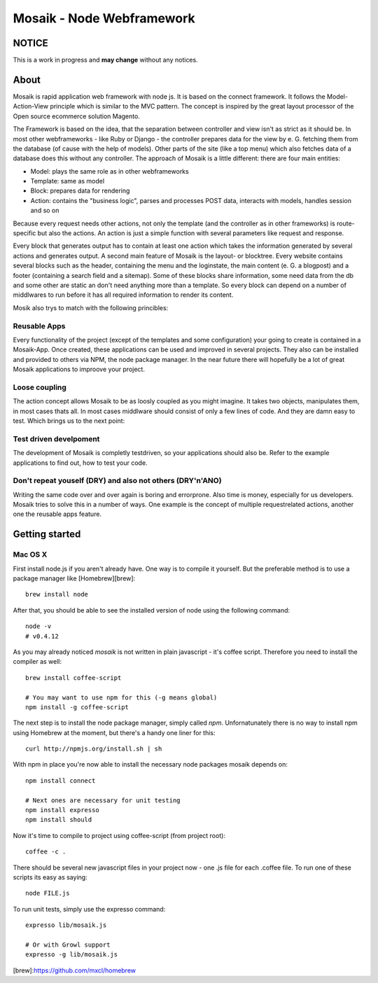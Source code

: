 =========================
Mosaik - Node Webframework
=========================

NOTICE
======

This is a work in progress and **may change** without any notices.


About
=====

Mosaik is rapid application web framework with node js. It is based on the connect framework. It follows the Model-Action-View principle which is similar to the MVC pattern. The concept is inspired by the great layout processor of the Open source ecommerce solution Magento.

The Framework is based on the idea, that the separation between controller and view isn't as strict as it should be. In most other webframeworks - like Ruby or Django - the controller prepares data for the view by e. G. fetching them from the database (of cause with the help of models). Other parts of the site (like a top menu) which also fetches data of a database does this without any controller. The approach of Mosaik is a little different: there are four main entities:

- Model: plays the same role as in other webframeworks
- Template: same as model
- Block: prepares data for rendering
- Action: contains the "business logic", parses and processes POST data, interacts with models, handles session and so on

Because every request needs other actions, not only the template (and the controller as in other frameworks) is route-specific but also the actions. An action is just a simple function with several parameters like request and response.

Every block that generates output has to contain at least one action which takes the information generated by several actions and generates output.
A second main feature of Mosaik is the layout- or blocktree. Every website contains several blocks such as the header, containing the menu and the loginstate, the main content (e. G. a blogpost) and a footer (containing a search field and a sitemap). Some of these blocks share information, some need data from the db and some other are static an don't need anything more than a template. So every block can depend on a number of middlwares to run before it has all required information to render its content.

Mosik also trys to match with the following princibles:

Reusable Apps
-------------

Every functionality of the project (except of the templates and some configuration) your going to create is contained in a Mosaik-App. Once created, these applications can be used and improved in several projects. They also can be installed and provided to others via NPM, the node package manager. In the near future there will hopefully be a lot of great Mosaik applications to improove your project.

Loose coupling
--------------

The action concept allows Mosaik to be as loosly coupled as you might imagine. It takes two objects, manipulates them,
in most cases thats all. In most cases middlware should consist of only a few lines of code. And they are damn easy to
test. Which brings us to the next point:

Test driven develpoment
-----------------------

The development of Mosaik is completly testdriven, so your applications should also be. Refer to the example
applications to find out, how to test your code.

Don't repeat youself (DRY) and also not others (DRY'n'ANO)
----------------------------------------------------------

Writing the same code over and over again is boring and errorprone. Also time is money, especially for us developers. Mosaik tries to solve this in a number of ways. One example is the concept of multiple requestrelated actions, another one the reusable apps feature.

Getting started
===============

Mac OS X
--------

First install node.js if you aren't already have. One way is to compile it yourself. But the preferable method is to use
a package manager like [Homebrew][brew]:

::

    brew install node

After that, you should be able to see the installed version of node using the following command:

::

    node -v
    # v0.4.12

As you may already noticed *mosaik* is not written in plain javascript - it's coffee script. Therefore you need to
install the compiler as well:

::

    brew install coffee-script

    # You may want to use npm for this (-g means global)
    npm install -g coffee-script

The next step is to install the node package manager, simply called *npm*. Unfornatunately there is no way to install
npm using Homebrew at the moment, but there's a handy one liner for this:

::

    curl http://npmjs.org/install.sh | sh

With npm in place you're now able to install the necessary node packages mosaik depends on:

::

    npm install connect

    # Next ones are necessary for unit testing
    npm install expresso
    npm install should

Now it's time to compile to project using coffee-script (from project root):

::

    coffee -c . 

There should be several new javascript files in your project now - one .js file for each .coffee file. To run one of
these scripts its easy as saying:

::

    node FILE.js

To run unit tests, simply use the expresso command:

::

    expresso lib/mosaik.js

    # Or with Growl support
    expresso -g lib/mosaik.js
    
[brew]:https://github.com/mxcl/homebrew

